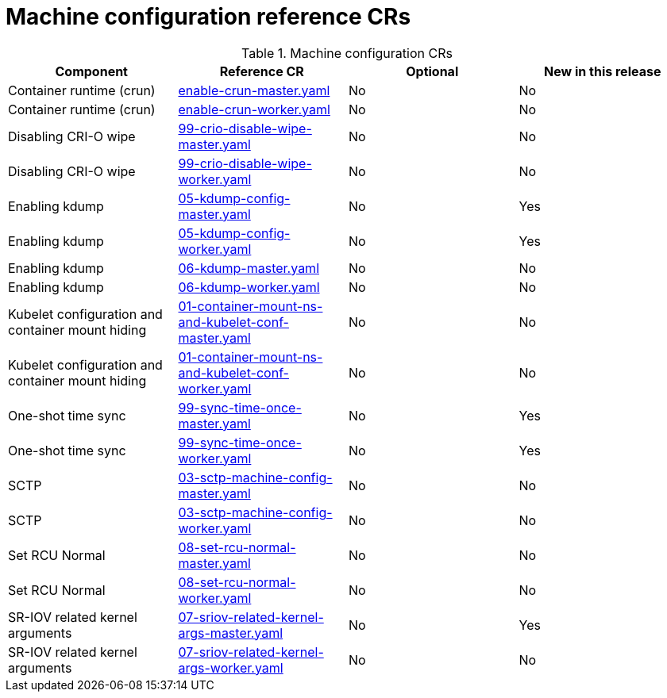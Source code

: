 // Module included in the following assemblies:
//
// * telco_ref_design_specs/ran/telco-ran-ref-du-crs.adoc

:_mod-docs-content-type: REFERENCE
[id="machine-configuration-crs_{context}"]
= Machine configuration reference CRs

.Machine configuration CRs
[cols="4*", options="header", format=csv]
|====
Component,Reference CR,Optional,New in this release
Container runtime (crun),xref:../../telco_ref_design_specs/ran/telco-ran-ref-du-crs.adoc#ztp-enable-crun-master-yaml[enable-crun-master.yaml],No,No
Container runtime (crun),xref:../../telco_ref_design_specs/ran/telco-ran-ref-du-crs.adoc#ztp-enable-crun-worker-yaml[enable-crun-worker.yaml],No,No
Disabling CRI-O wipe,xref:../../telco_ref_design_specs/ran/telco-ran-ref-du-crs.adoc#ztp-99-crio-disable-wipe-master-yaml[99-crio-disable-wipe-master.yaml],No,No
Disabling CRI-O wipe,xref:../../telco_ref_design_specs/ran/telco-ran-ref-du-crs.adoc#ztp-99-crio-disable-wipe-worker-yaml[99-crio-disable-wipe-worker.yaml],No,No
Enabling kdump,xref:../../telco_ref_design_specs/ran/telco-ran-ref-du-crs.adoc#ztp-05-kdump-config-master-yaml[05-kdump-config-master.yaml],No,Yes
Enabling kdump,xref:../../telco_ref_design_specs/ran/telco-ran-ref-du-crs.adoc#ztp-05-kdump-config-worker-yaml[05-kdump-config-worker.yaml],No,Yes
Enabling kdump,xref:../../telco_ref_design_specs/ran/telco-ran-ref-du-crs.adoc#ztp-06-kdump-master-yaml[06-kdump-master.yaml],No,No
Enabling kdump,xref:../../telco_ref_design_specs/ran/telco-ran-ref-du-crs.adoc#ztp-06-kdump-worker-yaml[06-kdump-worker.yaml],No,No
Kubelet configuration and container mount hiding,xref:../../telco_ref_design_specs/ran/telco-ran-ref-du-crs.adoc#ztp-01-container-mount-ns-and-kubelet-conf-master-yaml[01-container-mount-ns-and-kubelet-conf-master.yaml],No,No
Kubelet configuration and container mount hiding,xref:../../telco_ref_design_specs/ran/telco-ran-ref-du-crs.adoc#ztp-01-container-mount-ns-and-kubelet-conf-worker-yaml[01-container-mount-ns-and-kubelet-conf-worker.yaml],No,No
One-shot time sync,xref:../../telco_ref_design_specs/ran/telco-ran-ref-du-crs.adoc#ztp-99-sync-time-once-master-yaml[99-sync-time-once-master.yaml],No,Yes
One-shot time sync,xref:../../telco_ref_design_specs/ran/telco-ran-ref-du-crs.adoc#ztp-99-sync-time-once-worker-yaml[99-sync-time-once-worker.yaml],No,Yes
SCTP,xref:../../telco_ref_design_specs/ran/telco-ran-ref-du-crs.adoc#ztp-03-sctp-machine-config-master-yaml[03-sctp-machine-config-master.yaml],No,No
SCTP,xref:../../telco_ref_design_specs/ran/telco-ran-ref-du-crs.adoc#ztp-03-sctp-machine-config-worker-yaml[03-sctp-machine-config-worker.yaml],No,No
Set RCU Normal,xref:../../telco_ref_design_specs/ran/telco-ran-ref-du-crs.adoc#ztp-08-set-rcu-normal-master-yaml[08-set-rcu-normal-master.yaml],No,No
Set RCU Normal,xref:../../telco_ref_design_specs/ran/telco-ran-ref-du-crs.adoc#ztp-08-set-rcu-normal-worker-yaml[08-set-rcu-normal-worker.yaml],No,No
SR-IOV related kernel arguments,xref:../../telco_ref_design_specs/ran/telco-ran-ref-du-crs.adoc#ztp-07-sriov-related-kernel-args-master-yaml[07-sriov-related-kernel-args-master.yaml],No,Yes
SR-IOV related kernel arguments,xref:../../telco_ref_design_specs/ran/telco-ran-ref-du-crs.adoc#ztp-07-sriov-related-kernel-args-worker-yaml[07-sriov-related-kernel-args-worker.yaml],No,No
|====
